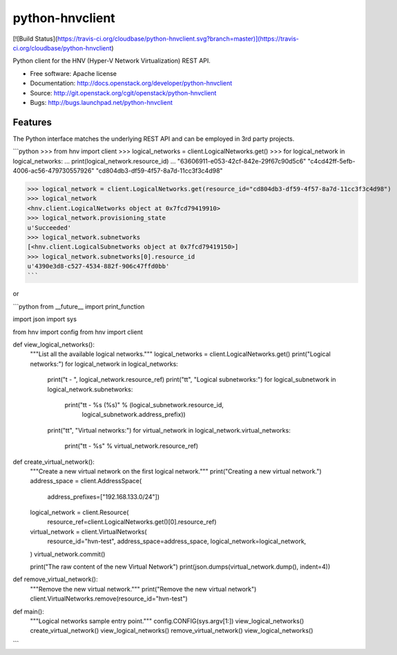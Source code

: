 ================
python-hnvclient
================

[![Build Status](https://travis-ci.org/cloudbase/python-hnvclient.svg?branch=master)](https://travis-ci.org/cloudbase/python-hnvclient)

Python client for the HNV (Hyper-V Network Virtualization) REST API.


* Free software: Apache license
* Documentation: http://docs.openstack.org/developer/python-hnvclient
* Source: http://git.openstack.org/cgit/openstack/python-hnvclient
* Bugs: http://bugs.launchpad.net/python-hnvclient


Features
--------

The Python interface matches the underlying REST API and can be employed in 3rd party projects.

```python
>>> from hnv import client
>>> logical_networks = client.LogicalNetworks.get()
>>> for logical_network in logical_networks:
...     print(logical_network.resource_id)
...
"63606911-e053-42cf-842e-29f67c90d5c6"
"c4cd42ff-5efb-4006-ac56-479730557926"
"cd804db3-df59-4f57-8a7d-11cc3f3c4d98"

>>> logical_network = client.LogicalNetworks.get(resource_id="cd804db3-df59-4f57-8a7d-11cc3f3c4d98")
>>> logical_network
<hnv.client.LogicalNetworks object at 0x7fcd79419910>
>>> logical_network.provisioning_state
u'Succeeded'
>>> logical_network.subnetworks
[<hnv.client.LogicalSubnetworks object at 0x7fcd79419150>]
>>> logical_network.subnetworks[0].resource_id
u'4390e3d8-c527-4534-882f-906c47ffd0bb'
```

or

```python
from __future__ import print_function

import json
import sys

from hnv import config
from hnv import client


def view_logical_networks():
    """List all the available logical networks."""
    logical_networks = client.LogicalNetworks.get()
    print("Logical networks:")
    for logical_network in logical_networks:
        print("\t - ", logical_network.resource_ref)
        print("\t\t", "Logical subnetworks:")
        for logical_subnetwork in logical_network.subnetworks:
            print("\t\t - %s (%s)" % (logical_subnetwork.resource_id,
                                      logical_subnetwork.address_prefix))

        print("\t\t", "Virtual networks:")
        for virtual_network in logical_network.virtual_networks:
            print("\t\t - %s" % virtual_network.resource_ref)


def create_virtual_network():
    """Create a new virtual network on the first logical network."""
    print("Creating a new virtual network.")
    address_space = client.AddressSpace(
        address_prefixes=["192.168.133.0/24"])

    logical_network = client.Resource(
        resource_ref=client.LogicalNetworks.get()[0].resource_ref)

    virtual_network = client.VirtualNetworks(
        resource_id="hvn-test",
        address_space=address_space,
        logical_network=logical_network,
    )
    virtual_network.commit()

    print("The raw content of the new Virtual Network")
    print(json.dumps(virtual_network.dump(), indent=4))


def remove_virtual_network():
    """Remove the new virtual network."""
    print("Remove the new virtual network")
    client.VirtualNetworks.remove(resource_id="hvn-test")


def main():
    """Logical networks sample entry point."""
    config.CONFIG(sys.argv[1:])
    view_logical_networks()
    create_virtual_network()
    view_logical_networks()
    remove_virtual_network()
    view_logical_networks()
```
